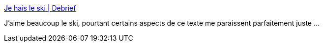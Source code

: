 :jbake-type: post
:jbake-status: published
:jbake-title: Je hais le ski | Debrief
:jbake-tags: humour,ski,_mois_févr.,_année_2019
:jbake-date: 2019-02-08
:jbake-depth: ../
:jbake-uri: shaarli/1549634379000.adoc
:jbake-source: https://nicolas-delsaux.hd.free.fr/Shaarli?searchterm=https%3A%2F%2Fadeledebrief.wordpress.com%2F2017%2F02%2F09%2Fje-hais-le-ski%2F&searchtags=humour+ski+_mois_f%C3%A9vr.+_ann%C3%A9e_2019
:jbake-style: shaarli

https://adeledebrief.wordpress.com/2017/02/09/je-hais-le-ski/[Je hais le ski | Debrief]

J'aime beaucoup le ski, pourtant certains aspects de ce texte me paraissent parfaitement juste ...
